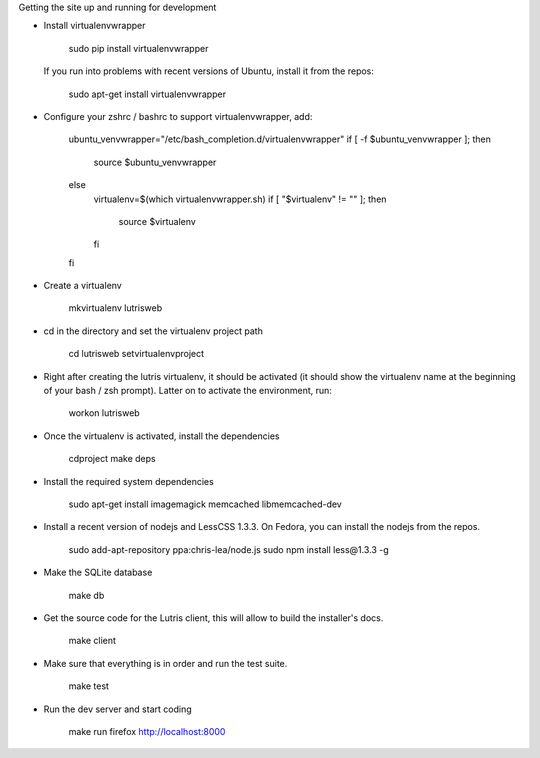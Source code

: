 
Getting the site up and running for development

* Install virtualenvwrapper

    sudo pip install virtualenvwrapper

  If you run into problems with recent versions of Ubuntu, install it from the repos:

    sudo apt-get install virtualenvwrapper

* Configure your zshrc / bashrc to support virtualenvwrapper, add:

    ubuntu_venvwrapper="/etc/bash_completion.d/virtualenvwrapper"
    if [ -f $ubuntu_venvwrapper ]; then
        source $ubuntu_venvwrapper
    else
        virtualenv=$(which virtualenvwrapper.sh)
        if [ "$virtualenv" != "" ]; then
            source $virtualenv
        fi
    fi

* Create a virtualenv

    mkvirtualenv lutrisweb

* cd in the directory and set the virtualenv project path

    cd lutrisweb
    setvirtualenvproject

* Right after creating the lutris virtualenv, it should be activated (it should
  show the virtualenv name at the beginning of your bash / zsh prompt). Latter
  on to activate the environment, run:

    workon lutrisweb

* Once the virtualenv is activated, install the dependencies

    cdproject
    make deps

* Install the required system dependencies

    sudo apt-get install imagemagick memcached libmemcached-dev

* Install a recent version of nodejs and LessCSS 1.3.3. On Fedora, you can
  install the nodejs from the repos.

    sudo add-apt-repository ppa:chris-lea/node.js
    sudo npm install less@1.3.3 -g

* Make the SQLite database

    make db

* Get the source code for the Lutris client, this will allow to build the installer's docs.

    make client

* Make sure that everything is in order and run the test suite.

    make test

* Run the dev server and start coding

    make run
    firefox http://localhost:8000
